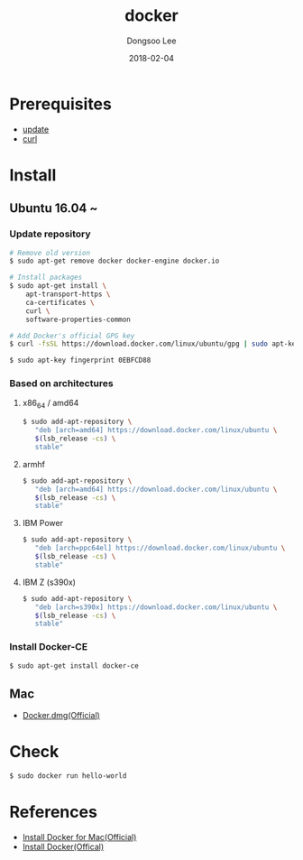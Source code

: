 #+TITLE: docker
#+AUTHOR: Dongsoo Lee
#+EMAIL: dongsoolee8@gmail.com
#+DATE: 2018-02-04 

* Prerequisites
- [[./update.org][update]]
- [[./curl.org][curl]]

* Install
** Ubuntu 16.04 ~

*** Update repository
#+NAME: ubuntu_update-install_docker
#+BEGIN_SRC sh
# Remove old version
$ sudo apt-get remove docker docker-engine docker.io

# Install packages
$ sudo apt-get install \
    apt-transport-https \
    ca-certificates \
    curl \
    software-properties-common

# Add Docker's official GPG key
$ curl -fsSL https://download.docker.com/linux/ubuntu/gpg | sudo apt-key add -

$ sudo apt-key fingerprint 0EBFCD88
#+END_SRC

*** Based on architectures
**** x86_64 / amd64
#+NAME: ubuntu_amd64-install_docker
#+BEGIN_SRC sh
$ sudo add-apt-repository \
   "deb [arch=amd64] https://download.docker.com/linux/ubuntu \
   $(lsb_release -cs) \
   stable"
#+END_SRC

**** armhf
#+NAME: ubuntu_amd64-install_docker
#+BEGIN_SRC sh
$ sudo add-apt-repository \
   "deb [arch=amd64] https://download.docker.com/linux/ubuntu \
   $(lsb_release -cs) \
   stable"
#+END_SRC

**** IBM Power
#+NAME: ubuntu_amd64-install_docker
#+BEGIN_SRC sh
$ sudo add-apt-repository \
   "deb [arch=ppc64el] https://download.docker.com/linux/ubuntu \
   $(lsb_release -cs) \
   stable"
#+END_SRC

**** IBM Z (s390x)
#+NAME: ubuntu_amd64-install_docker
#+BEGIN_SRC sh
$ sudo add-apt-repository \
   "deb [arch=s390x] https://download.docker.com/linux/ubuntu \
   $(lsb_release -cs) \
   stable"
#+END_SRC
*** Install Docker-CE
#+NAME: ubuntu-install_docker
#+BEGIN_SRC sh
$ sudo apt-get install docker-ce
#+END_SRC

** Mac
- [[https://download.docker.com/mac/stable/Docker.dmg][Docker.dmg(Official)]]
* Check
#+NAME: check_docker
#+BEGIN_SRC sh
$ sudo docker run hello-world
#+END_SRC

* References
- [[https://docs.docker.com/docker-for-mac/install/][Install Docker for Mac(Official)]]
- [[https://docs.docker.com/install/][Install Docker(Offical)]]
